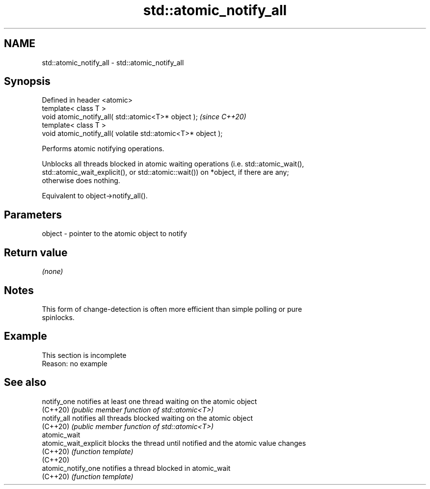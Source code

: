 .TH std::atomic_notify_all 3 "2022.07.31" "http://cppreference.com" "C++ Standard Libary"
.SH NAME
std::atomic_notify_all \- std::atomic_notify_all

.SH Synopsis
   Defined in header <atomic>
   template< class T >
   void atomic_notify_all( std::atomic<T>* object );           \fI(since C++20)\fP
   template< class T >
   void atomic_notify_all( volatile std::atomic<T>* object );

   Performs atomic notifying operations.

   Unblocks all threads blocked in atomic waiting operations (i.e. std::atomic_wait(),
   std::atomic_wait_explicit(), or std::atomic::wait()) on *object, if there are any;
   otherwise does nothing.

   Equivalent to object->notify_all().

.SH Parameters

   object - pointer to the atomic object to notify

.SH Return value

   \fI(none)\fP

.SH Notes

   This form of change-detection is often more efficient than simple polling or pure
   spinlocks.

.SH Example

    This section is incomplete
    Reason: no example

.SH See also

   notify_one           notifies at least one thread waiting on the atomic object
   (C++20)              \fI(public member function of std::atomic<T>)\fP
   notify_all           notifies all threads blocked waiting on the atomic object
   (C++20)              \fI(public member function of std::atomic<T>)\fP
   atomic_wait
   atomic_wait_explicit blocks the thread until notified and the atomic value changes
   (C++20)              \fI(function template)\fP
   (C++20)
   atomic_notify_one    notifies a thread blocked in atomic_wait
   (C++20)              \fI(function template)\fP
